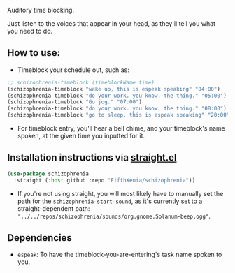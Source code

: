 #+ATTR_ORG: :width 600
[[file:.images/hearing-voices-1488519756.png]]

Auditory time blocking.

Just listen to the voices that appear in your head, as they'll tell you what you need to do.

** How to use:
- Timeblock your schedule out, such as:
#+begin_src emacs-lisp :tangle yes
;; schizophrenia-timeblock (timeblockName time)
(schizophrenia-timeblock "wake up, this is espeak speaking" "04:00")
(schizophrenia-timeblock "do your work. you know, the thing." "05:00")
(schizophrenia-timeblock "Go jog." "07:00")
(schizophrenia-timeblock "do your work. you know, the thing." "08:00")
(schizophrenia-timeblock "go to sleep, this is espeak speaking" "20:00")
#+end_src
- For timeblock entry, you'll hear a bell chime, and your timeblock's name spoken, at the given time you inputted for it.

** Installation instructions via [[https://github.com/radian-software/straight.el][straight.el]]

#+begin_src emacs-lisp
(use-package schizophrenia
  :straight (:host github :repo "FifthXenia/schizophrenia"))
#+end_src
- If you're not using straight, you will most likely have to manually set the path for the ~schizophrenia-start-sound~, as it's currently set to a straight-dependent path: ~"../../repos/schizophrenia/sounds/org.gnome.Solanum-beep.ogg"~.
** Dependencies
-  ~espeak~: To have the timeblock-you-are-entering's task name spoken to you.
